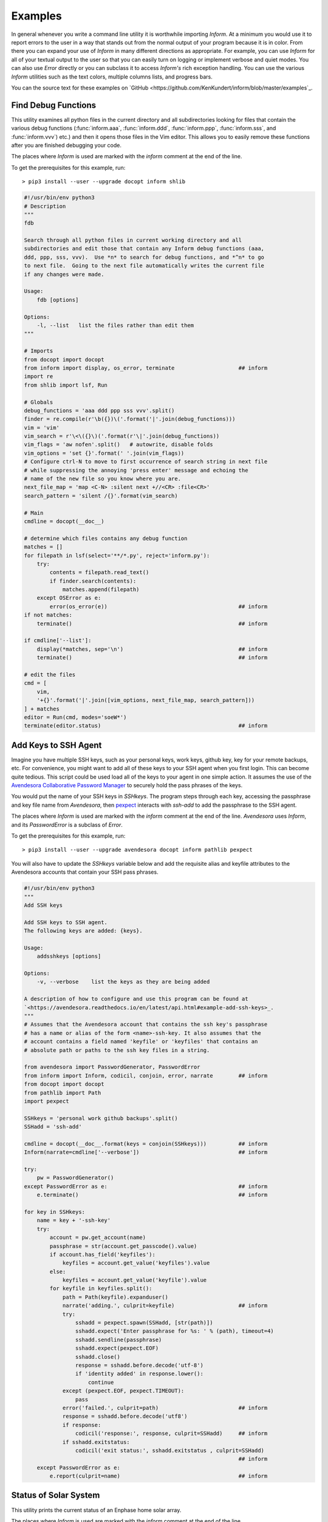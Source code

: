 Examples
========

In general whenever you write a command line utility it is worthwhile importing
*Inform*. At a minimum you would use it to report errors to the user in a way
that stands out from the normal output of your program because it is in color.
From there you can expand your use of *Inform* in many different directions as
appropriate. For example, you can use *Inform* for all of your textual output to
the user so that you can easily turn on logging or implement verbose and quiet
modes. You can also use *Error* directly or you can subclass it to access
*Inform's* rich exception handling. You can use the various *Inform* utilities
such as the text colors, multiple columns lists, and progress bars.

You can the source text for these examples on `GitHub 
<https://github.com/KenKundert/inform/blob/master/examples`_.

..  _fdb:

Find Debug Functions
--------------------

This utility examines all python files in the current directory and all
subdirectories looking for files that contain the various debug functions
(:func:`inform.aaa`, :func:`inform.ddd`, :func:`inform.ppp`, :func:`inform.sss`,
and :func:`inform.vvv`) etc.) and then it opens those files in the Vim editor.
This allows you to easily remove these functions after you are finished
debugging your code.

The places where *Inform* is used are marked with the *inform* comment at the
end of the line.

To get the prerequisites for this example, run::

    > pip3 install --user --upgrade docopt inform shlib

.. code-block:: python

    #!/usr/bin/env python3
    # Description
    """
    fdb

    Search through all python files in current working directory and all
    subdirectories and edit those that contain any Inform debug functions (aaa,
    ddd, ppp, sss, vvv).  Use *n* to search for debug functions, and *^n* to go
    to next file.  Going to the next file automatically writes the current file
    if any changes were made.

    Usage:
        fdb [options]

    Options:
        -l, --list   list the files rather than edit them
    """

    # Imports
    from docopt import docopt
    from inform import display, os_error, terminate                    ## inform
    import re
    from shlib import lsf, Run

    # Globals
    debug_functions = 'aaa ddd ppp sss vvv'.split()
    finder = re.compile(r'\b({})\('.format('|'.join(debug_functions)))
    vim = 'vim'
    vim_search = r'\<\({}\)('.format(r'\|'.join(debug_functions))
    vim_flags = 'aw nofen'.split()   # autowrite, disable folds
    vim_options = 'set {}'.format(' '.join(vim_flags))
    # Configure ctrl-N to move to first occurrence of search string in next file
    # while suppressing the annoying 'press enter' message and echoing the
    # name of the new file so you know where you are.
    next_file_map = 'map <C-N> :silent next +//<CR> :file<CR>'
    search_pattern = 'silent /{}'.format(vim_search)

    # Main
    cmdline = docopt(__doc__)

    # determine which files contains any debug function
    matches = []
    for filepath in lsf(select='**/*.py', reject='inform.py'):
        try:
            contents = filepath.read_text()
            if finder.search(contents):
                matches.append(filepath)
        except OSError as e:
            error(os_error(e))                                         ## inform
    if not matches:
        terminate()                                                    ## inform

    if cmdline['--list']:
        display(*matches, sep='\n')                                    ## inform
        terminate()                                                    ## inform

    # edit the files
    cmd = [
        vim,
        '+{}'.format('|'.join([vim_options, next_file_map, search_pattern]))
    ] + matches
    editor = Run(cmd, modes='soeW*')
    terminate(editor.status)                                           ## inform


..  _addsshkeys:

Add Keys to SSH Agent
---------------------

Imagine you have multiple SSH keys, such as your personal keys, work keys,
github key, key for your remote backups, etc.  For convenience, you might want
to add all of these keys to your SSH agent when you first login.  This can
become quite tedious. This script could be used load all of the keys to your
agent in one simple action. It assumes the use of the `Avendesora Collaborative
Password Manager <avendesora.readthedocs.io>`_ to securely hold the pass phrases
of the keys.

You would put the name of your SSH keys in *SSHkeys*. The program steps through
each key, accessing the passphrase and key file name from *Avendesora*, then
`pexpect <https://pexpect.readthedocs.io/en/stable>`_ interacts with *ssh-add*
to add the passphrase to the SSH agent.

The places where *Inform* is used are marked with the *inform* comment at the
end of the line.  *Avendesora* uses *Inform*, and its *PasswordError* is
a subclass of *Error*.

To get the prerequisites for this example, run::

    > pip3 install --user --upgrade avendesora docopt inform pathlib pexpect

You will also have to update the *SSHkeys* variable below and add the requisite 
alias and keyfile attributes to the Avendesora accounts that contain your SSH 
pass phrases.

.. code-block:: python

    #!/usr/bin/env python3
    """
    Add SSH keys

    Add SSH keys to SSH agent.
    The following keys are added: {keys}.

    Usage:
        addsshkeys [options]

    Options:
        -v, --verbose    list the keys as they are being added

    A description of how to configure and use this program can be found at
    `<https://avendesora.readthedocs.io/en/latest/api.html#example-add-ssh-keys>_.
    """
    # Assumes that the Avendesora account that contains the ssh key's passphrase
    # has a name or alias of the form <name>-ssh-key. It also assumes that the
    # account contains a field named 'keyfile' or 'keyfiles' that contains an
    # absolute path or paths to the ssh key files in a string.

    from avendesora import PasswordGenerator, PasswordError
    from inform import Inform, codicil, conjoin, error, narrate        ## inform
    from docopt import docopt
    from pathlib import Path
    import pexpect

    SSHkeys = 'personal work github backups'.split()
    SSHadd = 'ssh-add'

    cmdline = docopt(__doc__.format(keys = conjoin(SSHkeys)))          ## inform
    Inform(narrate=cmdline['--verbose'])                               ## inform

    try:
        pw = PasswordGenerator()
    except PasswordError as e:                                         ## inform
        e.terminate()                                                  ## inform

    for key in SSHkeys:
        name = key + '-ssh-key'
        try:
            account = pw.get_account(name)
            passphrase = str(account.get_passcode().value)
            if account.has_field('keyfiles'):
                keyfiles = account.get_value('keyfiles').value
            else:
                keyfiles = account.get_value('keyfile').value
            for keyfile in keyfiles.split():
                path = Path(keyfile).expanduser()
                narrate('adding.', culprit=keyfile)                    ## inform
                try:
                    sshadd = pexpect.spawn(SSHadd, [str(path)])
                    sshadd.expect('Enter passphrase for %s: ' % (path), timeout=4)
                    sshadd.sendline(passphrase)
                    sshadd.expect(pexpect.EOF)
                    sshadd.close()
                    response = sshadd.before.decode('utf-8')
                    if 'identity added' in response.lower():
                        continue
                except (pexpect.EOF, pexpect.TIMEOUT):
                    pass
                error('failed.', culprit=path)                         ## inform
                response = sshadd.before.decode('utf8')
                if response:
                    codicil('response:', response, culprit=SSHadd)     ## inform
                if sshadd.exitstatus:
                    codicil('exit status:', sshadd.exitstatus , culprit=SSHadd)
                                                                       ## inform
        except PasswordError as e:
            e.report(culprit=name)                                     ## inform


..  _solar:

Status of Solar System
----------------------

This utility prints the current status of an Enphase home solar array.

The places where *Inform* is used are marked with the *inform* comment at the
end of the line.

To get the prerequisites for this example, run::

    > pip3 install --user --upgrade docopt inform quantiphy arrow requests

You will also have to tailor the values of the *system*, *api_key* and *user_id* 
variables to your account.

.. code-block:: python

    #!/usr/bin/env python3
    """Solar Production

    Displays current production of my solar panels.

    Usage:
        solar [options]

    Options:
        -f, --full   give full report
        -q, --quiet  no text output, exit status is zero if array status is normal
        -r, --raw    output the raw data
    """

    # Imports
    from docopt import docopt
    from inform import display, fatal, render, terminate, Color        ## inform
    from quantiphy import Quantity
    from textwrap import dedent
    import arrow
    import requests
    date_keys = 'operational_at last_report_at last_interval_end_at'.split()
    power_keys = 'size_w current_power'.split()
    energy_keys = 'energy_today energy_lifetime'.split()
    status_key = 'status'
    normal = Color('green')                                            ## inform
    abnormal = Color('red')                                            ## inform
    Quantity.set_prefs(prec=2)

    # Parameters
    system = '1736719'
    api_key = '6ff307fb00660f4c030b45b2fc1dabc5'
    user_id = '24e03c5d24c2d0a7fb43b2ef68'
    base_url = f'https://api.enphaseenergy.com/api/v2/systems/{system}'
    keys = dict(key = api_key, user_id = user_id)

    # Program
    try:
        cmdline = docopt(__doc__)
        command = 'summary'
        keys = '&'.join(f'{k}={v}' for k, v in keys.items())
        url = f'{base_url}/{command}?{keys}'
        response = requests.get(url)
        data = response.json()

        # output the raw data and terminate
        if cmdline['--raw']:
            display(render(data))                                      ## inform
            terminate(data[status_key] != 'normal')                    ## inform

        # process dates
        for each in date_keys:
            if each in data:
                date_utc = arrow.get(data[each])
                date_local = date_utc.to('US/Pacific')
                data[each] = date_local.format('dddd, YYYY-MM-DD @ hh:mm:ss A')

        # process powers
        for each in power_keys:
            if each in data:
                data[each] = Quantity(data[each], 'W')
        data['utilization'] = Quantity(100*data['current_power']/data['size_w'], '%')

        # process energies
        for each in energy_keys:
            if each in data:
                data[each] = Quantity(data[each], 'Wh')

        # process status
        raw_status = data.get(status_key)
        if raw_status == 'normal':
            data[status_key] = normal(raw_status)                      ## inform
        elif raw_status:
            data[status_key] = abnormal(raw_status)                    ## inform

        # display information
        if cmdline['--quiet']:
            # do not display anything, instead return status through exit code
            pass
        elif cmdline['--full']:
            for k, v in data.items():
                display(k, v, template='{}: {}')                       ## inform
        else:
            display(dedent('''                                         ## inform
                date: {last_report_at}
                status: {status}
                power: {current_power} ({utilization:.1p})
                energy today: {energy_today}
                energy lifetime: {energy_lifetime}
            '''.format(**data)).strip())

    except requests.RequestException as e:
        fatal(e)                                                       ## inform
    except KeyboardInterrupt:
        terminate()                                                    ## inform
    terminate(raw_status != 'normal')                                  ## inform

A typical output of the utility is::

    date: Friday, 2018-10-12 @ 03:36:45 PM
    status: normal
    power: 1.48 kW (44 %)
    energy today: 15.2 kWh
    energy lifetime: 2.71 MWh


..  _run:

Run Command
-----------

This function runs a command and captures it output. It uses *Inform's* rich 
exceptions. If something goes wrong while invoking the command then all relevant 
information is attached to the exception and so is available to help build the 
most informative error message.  In this way, the code that is responsible for 
reporting the problem to the user can adapt to the errant command reports its 
errors (some commands just return an exit status, some output the error in 
stderr, some in stdout).

.. code-block:: python

    from inform import Error, narrate, os_error
    from subprocess import Popen, PIPE

    def run(cmd, stdin='', accept=0):
        "Run a command and capture its output."
        narrate('running:', cmd)

        try:
            process = Popen(cmd, shell=True, stdin=PIPE, stdout=PIPE, stderr=PIPE)
            stdout, stderr = process.communicate(stdin.encode('utf8'))
            stdout = stdout.decode('utf8')
            stderr = stderr.decode('utf8')
            status = process.returncode
        except OSError as e:
            raise Error(msg=os_error(e), cmd=cmd, template = '{msg}')

        # check exit status
        narrate('completion status:', status)
        if status < 0 or status > accept:
            raise Error(
                msg = 'unexpected exit status',
                status = status,
                stdout = stdout.rstrip(),
                stderr = stderr.rstrip(),
                cmd = cmd,
                template = '{msg} ({status}).'
            )
        return status, stdout, stderr

    try:
        status, stdout, stderr = run('unobtanium')
    except Error as e:
        e.terminate(culprit=e.cmd, codicil=e.stderr)

The output to this command would be something like this::

    error: unobtanium: unexpected exit status (127).
        /bin/sh: unobtanium: command not found


..  _networth:

Networth
--------

This utility use the `Avendesora Collaborative Password Manager 
<avendesora.readthedocs.io>`_ to keep track of the value of assets and 
liabilities that together make up ones networth.

.. code-block:: python

    #!/usr/bin/env python3
    # Description
    """Networth

    Show a summary of the networth of the specified person.

    Usage:
        networth [options] [<profile>]

    Options:
        -u, --updated           show the account update date rather than breakdown

    {available_profiles}
    Settings can be found in: {settings_dir}.
    Typically there is one file for generic settings named 'config' and then one 
    file for each profile whose name is the same as the profile name with a '.prof' 
    suffix.  Each of the files may contain any setting, but those values in 'config' 
    override those built in to the program, and those in the individual profiles 
    override those in 'config'. The following settings are understood. The values 
    are those before an individual profile is applied.

    Profile values:
        default_profile = {default_profile}

    Account values:
        avendesora_fieldname = {avendesora_fieldname}
        value_updated_subfieldname = {value_updated_subfieldname}
        date_formats = {date_formats}
        max_account_value_age = {max_account_value_age}  (in days)
        aliases = {aliases}
            (aliases is used to fix account names to make them more readable)

    Cryptocurrency values:
        coins = {coins}
        prices_filename = {prices_filename}
        max_coin_price_age = {max_coin_price_age}  (in seconds)

    Bar graph values:
        screen_width = {screen_width}
        asset_color = {asset_color}
        debt_color = {debt_color}

    The prices and log files can be found in {cache_dir}.

    A description of how to configure and use this program can be found at 
    <https://avendesora.readthedocs.io/en/latest/api.html#example-net-worth>`_
    """

    # Imports
    from avendesora import PasswordGenerator, PasswordError
    from avendesora.gpg import PythonFile
    from inform import (
        conjoin, display, done, error, fatal, is_str, join, narrate, os_error, 
        render_bar, terminate, warn, Color, Error, Inform,
    )
    from quantiphy import Quantity
    from docopt import docopt
    from appdirs import user_config_dir, user_cache_dir
    from pathlib import Path
    import arrow

    # Settings
    # These can be overridden in ~/.config/networth/config
    prog_name = 'networth'
    config_filename = 'config'

    # Avendesora settings
    default_profile = 'me'
    avendesora_fieldname = 'estimated_value'
    value_updated_subfieldname = 'updated'
    aliases = {}

    # cryptocurrency settings (empty coins to disable cryptocurrency support)
    proxy = None
    prices_filename = 'prices'
    coins = None
    max_coin_price_age = 86400  # refresh cache if older than this (seconds)

    # bar settings
    screen_width = 79
    asset_color = 'green'
    debt_color = 'red'
        # currently we only colorize the bar because ...
        # - it is the only way of telling whether value is positive or negative
        # - trying to colorize the value really messes with the column widths and is 
        #     not attractive

    # date settings
    date_formats = [
        'MMMM YYYY',
        'YYMMDD',
    ]
    max_account_value_age = 120  # days

    # Utility functions
    # get the age of an account value
    def get_age(date, profile):
        if date:
            for fmt in date_formats:
                try:
                    then = arrow.get(date, fmt)
                    age = arrow.now() - then
                    return age.days
                except:
                    pass
        warn(
            'could not compute age of account value',
            '(updated missing or misformatted).',
            culprit=profile
        )

    # colorize text
    def colorize(value, text = None):
        if text is None:
            text = str(value)
        return debt_color(text) if value < 0 else asset_color(text)

    try:
        # Initialization
        settings_dir = Path(user_config_dir(prog_name))
        cache_dir = user_cache_dir(prog_name)
        Quantity.set_prefs(prec=2)
        Inform(logfile=Path(cache_dir, 'log'))
        display.log = False   # do not log normal output

        # Read generic settings
        config_filepath = Path(settings_dir, config_filename)
        if config_filepath.exists():
            narrate('reading:', config_filepath)
            settings = PythonFile(config_filepath)
            settings.initialize()
            locals().update(settings.run())
        else:
            narrate('not found:', config_filepath)

        # Read command line and process options
        available=set(p.stem for p in settings_dir.glob('*.prof'))
        available.add(default_profile)
        if len(available) > 1:
            choose_from = f'Choose <profile> from {conjoin(sorted(available))}.'
            default = f'The default is {default_profile}.'
            available_profiles = f'{choose_from} {default}\n'
        else:
            available_profiles = ''

        cmdline = docopt(__doc__.format(
            **locals()
        ))
        show_updated = cmdline['--updated']
        profile = cmdline['<profile>'] if cmdline['<profile>'] else default_profile
        if profile not in available:
            fatal(
                'unknown profile.', choose_from, template=('{} {}', '{}'), 
                culprit=profile
            )

        # Read profile settings
        config_filepath = Path(user_config_dir(prog_name), profile + '.prof')
        if config_filepath.exists():
            narrate('reading:', config_filepath)
            settings = PythonFile(config_filepath)
            settings.initialize()
            locals().update(settings.run())
        else:
            narrate('not found:', config_filepath)

        # Process the settings
        if is_str(date_formats):
            date_formats = [date_formats]
        asset_color = Color(asset_color)
        debt_color = Color(debt_color)

        # Get cryptocurrency prices
        if coins:
            import requests

            cache_valid = False
            cache_dir = Path(cache_dir)
            cache_dir.mkdir(parents=True, exist_ok=True)
            prices_cache = Path(cache_dir, prices_filename)
            if prices_cache and prices_cache.exists():
                now = arrow.now()
                age = now.timestamp - prices_cache.stat().st_mtime
                cache_valid = age < max_coin_price_age
            if cache_valid:
                contents = prices_cache.read_text()
                prices = Quantity.extract(contents)
                narrate('coin prices are current:', prices_cache)
            else:
                narrate('updating coin prices')
                # download latest asset prices from cryptocompare.com
                currencies = dict(
                    fsyms=','.join(coins),     # from symbols
                    tsyms='USD',               # to symbols
                )
                url_args = '&'.join(f'{k}={v}' for k, v in currencies.items())
                base_url = f'https://min-api.cryptocompare.com/data/pricemulti'
                url = '?'.join([base_url, url_args])
                try:
                    r = requests.get(url, proxies=proxy)
                except Exception as e:
                    # must catch all exceptions as requests.get() can generate 
                    # a variety based on how it fails, and if the exception is not 
                    # caught the thread dies.
                    raise Error('cannot access cryptocurrency prices:', codicil=str(e))
                except KeyboardInterrupt:
                    done()

                try:
                    data = r.json()
                except:
                    raise Error('cryptocurrency price download was garbled.')
                prices = {k: Quantity(v['USD'], '$') for k, v in data.items()}

                if prices_cache:
                    contents = '\n'.join('{} = {}'.format(k,v) for k,v in 
                    prices.items())
                    prices_cache.write_text(contents)
                    narrate('updating coin prices:', prices_cache)
            prices['USD'] = Quantity(1, '$')
        else:
            prices = {}

        # Build account summaries
        narrate('running avendesora')
        pw = PasswordGenerator()
        totals = {}
        accounts = {}
        total_assets = Quantity(0, '$')
        total_debt = Quantity(0, '$')
        grand_total = Quantity(0, '$')
        width = 0
        for account in pw.all_accounts():

            # get data
            data = account.get_composite(avendesora_fieldname)
            if not data:
                continue
            if type(data) != dict:
                error(
                    'expected a dictionary.',
                    culprit=(account_name, avendesora_fieldname)
                )
                continue

            # get account name
            account_name = account.get_name()
            account_name = aliases.get(account_name, account_name)
            account_name = account_name.replace('_', ' ')
            width = max(width, len(account_name))

            # sum the data
            updated = None
            contents = {}
            total = Quantity(0, '$')
            odd_units = False
            for k, v in data.items():
                if k == value_updated_subfieldname:
                    updated = v
                    continue
                if k in prices:
                    value = Quantity(v*prices[k], prices[k])
                    k = 'cryptocurrency'
                else:
                    value = Quantity(v, '$')
                if value.units == '$':
                    total = total.add(value)
                else:
                    odd_units = True
                contents[k] = value.add(contents.get(k, 0))
                width = max(width, len(k))
            for k, v in contents.items():
                totals[k] = v.add(totals.get(k, 0))

            # generate the account summary
            age = get_age(data.get(value_updated_subfieldname), account_name)
            if show_updated:
                desc = updated
            else:
                desc = ', '.join('{}={}'.format(k, v) for k, v in contents.items() if v)
                if len(contents) == 1 and not odd_units:
                    desc = k
                if age and age > max_account_value_age:
                    desc += f' ({age//30} months old)'
            accounts[account_name] = join(
                total, desc.replace('_', ' '),
                template=('{:7q} {}', '{:7q}'), remove=(None,'')
            )

            # sum assets and debts
            if total > 0:
                total_assets = total_assets.add(total)
            else:
                total_debt = total_debt.add(-total)
            grand_total = grand_total.add(total)

        # Summarize by account
        display('By Account:')
        for name in sorted(accounts):
            summary = accounts[name]
            display(f'{name:>{width+2}s}: {summary}')

        # Summarize by investment type
        display('\nBy Type:')
        largest_share = max(v for v in totals.values() if v.units == '$')
        barwidth = screen_width - width - 18
        for asset_type in sorted(totals, key=lambda k: totals[k], reverse=True):
            value = totals[asset_type]
            if value.units != '$':
                continue
            share = value/grand_total
            bar = render_bar(value/largest_share, barwidth)
            asset_type = asset_type.replace('_', ' ')
            display(f'{asset_type:>{width+2}s}: {value:>7s} ({share:>5.1%}) {bar}')
        display(
            f'\n{"TOTAL":>{width+2}s}:',
            f'{grand_total:>7s} (assets = {total_assets}, debt = {total_debt})'
        )

    # Handle exceptions
    except OSError as e:
        error(os_error(e))
    except KeyboardInterrupt:
        terminate('Killed by user.')
    except (PasswordError, Error) as e:
        e.terminate()
    done()

The output of this program should look something like this::

    By Account:
              ameritrade:   $705k equities=$315k, cash=$389k (4 months old)
                pnc bank:  $21.3k cash (4 months old)
            john hancock:    $80k equities (28 months old)
                  praxis:  $55.7k equities (4 months old)
             oppenheimer:   $134k equities (4 months old)
               tiaa cref:    $93k retirement (21 months old)
               blackrock:  $98.4k equities (4 months old)
                   pimco:   $211k equities (4 months old)
                jpmorgan:  $12.9k equities (4 months old)
                hartford:    $31k equities (24 months old)
        american century:   $914k equities (4 months old)

    By Type:
                equities:  $1.85M (78.6%) ████████████████████████████████████████████████████████████████████████
                    cash:   $411k (17.4%) ███████████████▉
              retirement:    $93k ( 3.9%) ███▌

                   TOTAL:  $2.36M (assets = $2.36M, debt = $0)

